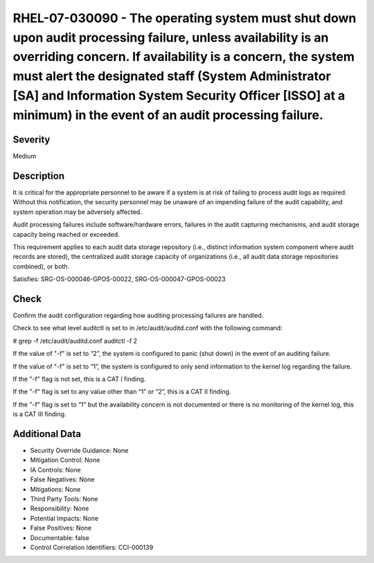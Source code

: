 
RHEL-07-030090 - The operating system must shut down upon audit processing failure, unless availability is an overriding concern. If availability is a concern, the system must alert the designated staff (System Administrator [SA] and Information System Security Officer [ISSO] at a minimum) in the event of an audit processing failure.
-----------------------------------------------------------------------------------------------------------------------------------------------------------------------------------------------------------------------------------------------------------------------------------------------------------------------------------------------

Severity
~~~~~~~~

Medium

Description
~~~~~~~~~~~

It is critical for the appropriate personnel to be aware if a system is at risk of failing to process audit logs as required. Without this notification, the security personnel may be unaware of an impending failure of the audit capability, and system operation may be adversely affected.

Audit processing failures include software/hardware errors, failures in the audit capturing mechanisms, and audit storage capacity being reached or exceeded.

This requirement applies to each audit data storage repository (i.e., distinct information system component where audit records are stored), the centralized audit storage capacity of organizations (i.e., all audit data storage repositories combined), or both.

Satisfies: SRG-OS-000046-GPOS-00022, SRG-OS-000047-GPOS-00023

Check
~~~~~

Confirm the audit configuration regarding how auditing processing failures are handled.

Check to see what level auditctl is set to in /etc/audit/auditd.conf with the following command: 

# grep \-f /etc/audit/auditd.conf
auditctl -f 2

If the value of "-f" is set to “2”, the system is configured to panic (shut down) in the event of an auditing failure.

If the value of "-f" is set to “1”, the system is configured to only send information to the kernel log regarding the failure.

If the "-f" flag is not set, this is a CAT I finding.

If the "-f" flag is set to any value other than “1” or “2”, this is a CAT II finding.

If the "-f" flag is set to “1” but the availability concern is not documented or there is no monitoring of the kernel log, this is a CAT III finding.

Additional Data
~~~~~~~~~~~~~~~


* Security Override Guidance: None

* Mitigation Control: None

* IA Controls: None

* False Negatives: None

* Mitigations: None

* Third Party Tools: None

* Responsibility: None

* Potential Impacts: None

* False Positives: None

* Documentable: false

* Control Correlation Identifiers: CCI-000139